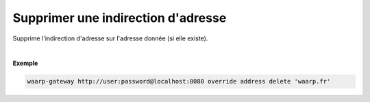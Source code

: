 ===================================
Supprimer une indirection d'adresse
===================================

.. program:: waarp-gateway override address delete

.. describe:: waarp-gateway override address delete <TARGET>

Supprime l'indirection d'adresse sur l'adresse donnée (si elle existe).

|

**Exemple**

.. code-block:: shell

   waarp-gateway http://user:password@localhost:8080 override address delete 'waarp.fr'